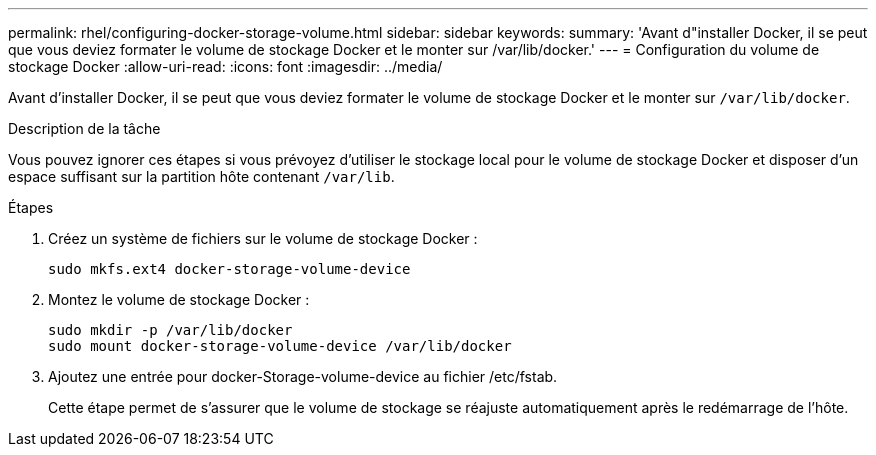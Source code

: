 ---
permalink: rhel/configuring-docker-storage-volume.html 
sidebar: sidebar 
keywords:  
summary: 'Avant d"installer Docker, il se peut que vous deviez formater le volume de stockage Docker et le monter sur /var/lib/docker.' 
---
= Configuration du volume de stockage Docker
:allow-uri-read: 
:icons: font
:imagesdir: ../media/


[role="lead"]
Avant d'installer Docker, il se peut que vous deviez formater le volume de stockage Docker et le monter sur `/var/lib/docker`.

.Description de la tâche
Vous pouvez ignorer ces étapes si vous prévoyez d'utiliser le stockage local pour le volume de stockage Docker et disposer d'un espace suffisant sur la partition hôte contenant `/var/lib`.

.Étapes
. Créez un système de fichiers sur le volume de stockage Docker :
+
[listing]
----
sudo mkfs.ext4 docker-storage-volume-device
----
. Montez le volume de stockage Docker :
+
[listing]
----
sudo mkdir -p /var/lib/docker
sudo mount docker-storage-volume-device /var/lib/docker
----
. Ajoutez une entrée pour docker-Storage-volume-device au fichier /etc/fstab.
+
Cette étape permet de s'assurer que le volume de stockage se réajuste automatiquement après le redémarrage de l'hôte.


